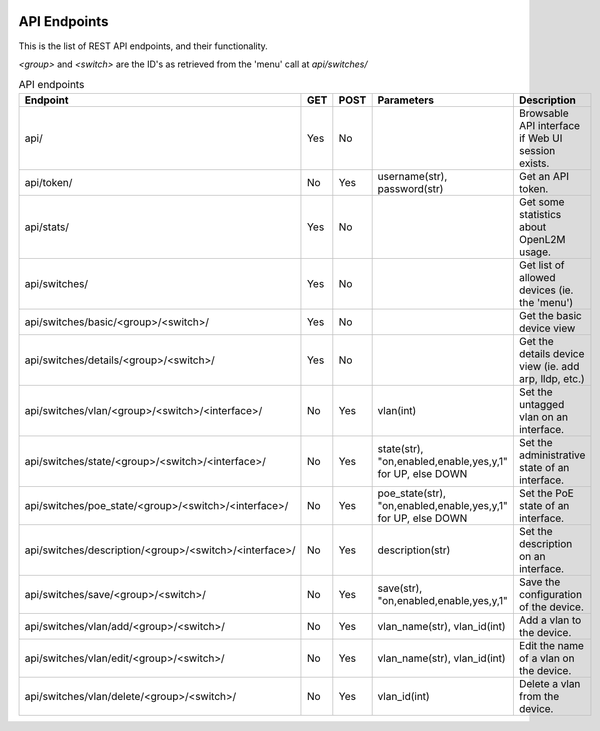 .. image:: ../_static/openl2m_logo.png

=============
API Endpoints
=============

This is the list of REST API endpoints, and their functionality.

*<group>* and *<switch>* are the ID's as retrieved from the 'menu' call at *api/switches/*

.. list-table:: API endpoints
    :widths: 25 15 15 100 100
    :header-rows: 1

    * - Endpoint
      - GET
      - POST
      - Parameters
      - Description
    * - api/
      - Yes
      - No
      -
      - Browsable API interface if Web UI session exists.
    * - api/token/
      - No
      - Yes
      - username(str), password(str)
      - Get an API token.
    * - api/stats/
      - Yes
      - No
      -
      - Get some statistics about OpenL2M usage.
    * - api/switches/
      - Yes
      - No
      -
      - Get list of allowed devices (ie. the 'menu')
    * - api/switches/basic/<group>/<switch>/
      - Yes
      - No
      -
      - Get the basic device view
    * - api/switches/details/<group>/<switch>/
      - Yes
      - No
      -
      - Get the details device view (ie. add arp, lldp, etc.)
    * - api/switches/vlan/<group>/<switch>/<interface>/
      - No
      - Yes
      - vlan(int)
      - Set the untagged vlan on an interface.
    * - api/switches/state/<group>/<switch>/<interface>/
      - No
      - Yes
      - state(str), "on,enabled,enable,yes,y,1" for UP, else DOWN
      - Set the administrative state of an interface.
    * - api/switches/poe_state/<group>/<switch>/<interface>/
      - No
      - Yes
      - poe_state(str), "on,enabled,enable,yes,y,1" for UP, else DOWN
      - Set the PoE state of an interface.
    * - api/switches/description/<group>/<switch>/<interface>/
      - No
      - Yes
      - description(str)
      - Set the description on an interface.
    * - api/switches/save/<group>/<switch>/
      - No
      - Yes
      - save(str), "on,enabled,enable,yes,y,1"
      - Save the configuration of the device.
    * - api/switches/vlan/add/<group>/<switch>/
      - No
      - Yes
      - vlan_name(str), vlan_id(int)
      - Add a vlan to the device.
    * - api/switches/vlan/edit/<group>/<switch>/
      - No
      - Yes
      - vlan_name(str), vlan_id(int)
      - Edit the name of a vlan on the device.
    * - api/switches/vlan/delete/<group>/<switch>/
      - No
      - Yes
      - vlan_id(int)
      - Delete a vlan from the device.
